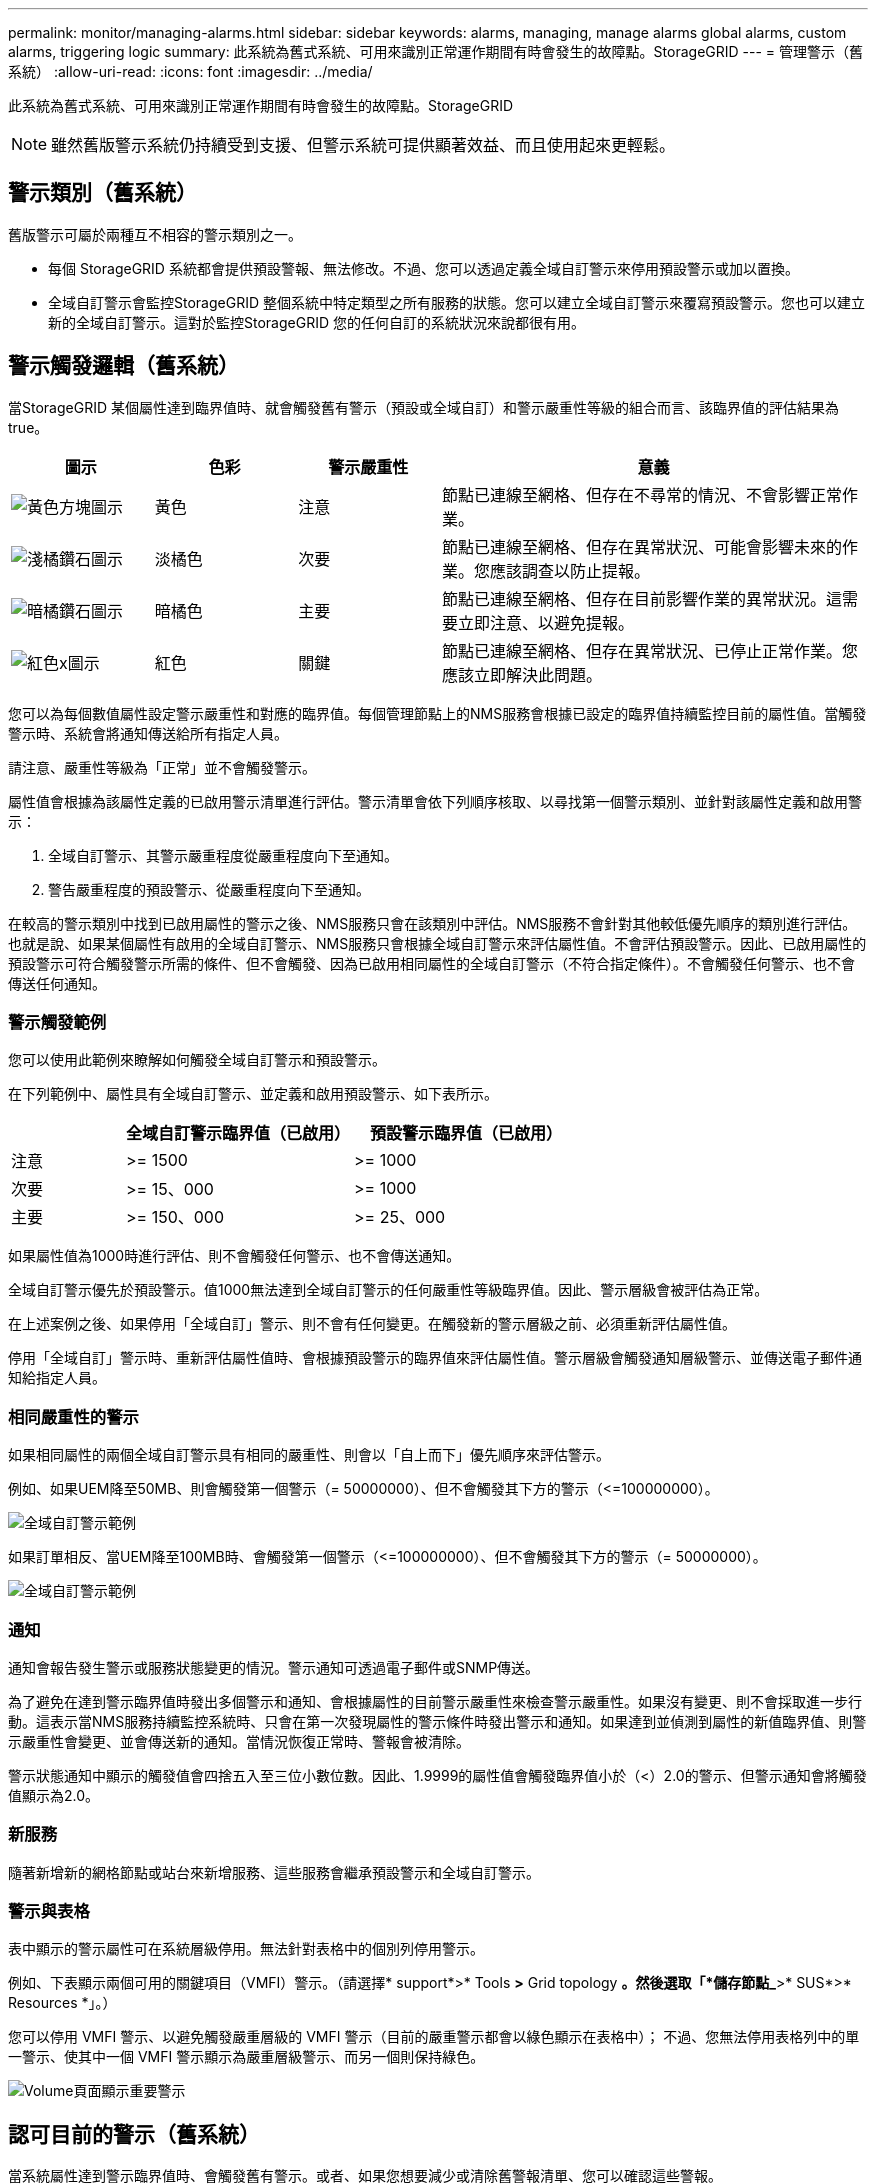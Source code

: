 ---
permalink: monitor/managing-alarms.html 
sidebar: sidebar 
keywords: alarms, managing, manage alarms global alarms, custom alarms, triggering logic 
summary: 此系統為舊式系統、可用來識別正常運作期間有時會發生的故障點。StorageGRID 
---
= 管理警示（舊系統）
:allow-uri-read: 
:icons: font
:imagesdir: ../media/


[role="lead"]
此系統為舊式系統、可用來識別正常運作期間有時會發生的故障點。StorageGRID


NOTE: 雖然舊版警示系統仍持續受到支援、但警示系統可提供顯著效益、而且使用起來更輕鬆。



== 警示類別（舊系統）

舊版警示可屬於兩種互不相容的警示類別之一。

* 每個 StorageGRID 系統都會提供預設警報、無法修改。不過、您可以透過定義全域自訂警示來停用預設警示或加以置換。
* 全域自訂警示會監控StorageGRID 整個系統中特定類型之所有服務的狀態。您可以建立全域自訂警示來覆寫預設警示。您也可以建立新的全域自訂警示。這對於監控StorageGRID 您的任何自訂的系統狀況來說都很有用。




== 警示觸發邏輯（舊系統）

當StorageGRID 某個屬性達到臨界值時、就會觸發舊有警示（預設或全域自訂）和警示嚴重性等級的組合而言、該臨界值的評估結果為true。

[cols="1a,1a,1a,3a"]
|===
| 圖示 | 色彩 | 警示嚴重性 | 意義 


 a| 
image:../media/icon_alarm_yellow_notice.gif["黃色方塊圖示"]
 a| 
黃色
 a| 
注意
 a| 
節點已連線至網格、但存在不尋常的情況、不會影響正常作業。



 a| 
image:../media/icon_alert_yellow_minor.png["淺橘鑽石圖示"]
 a| 
淡橘色
 a| 
次要
 a| 
節點已連線至網格、但存在異常狀況、可能會影響未來的作業。您應該調查以防止提報。



 a| 
image:../media/icon_alert_orange_major.png["暗橘鑽石圖示"]
 a| 
暗橘色
 a| 
主要
 a| 
節點已連線至網格、但存在目前影響作業的異常狀況。這需要立即注意、以避免提報。



 a| 
image:../media/icon_alert_red_critical.png["紅色x圖示"]
 a| 
紅色
 a| 
關鍵
 a| 
節點已連線至網格、但存在異常狀況、已停止正常作業。您應該立即解決此問題。

|===
您可以為每個數值屬性設定警示嚴重性和對應的臨界值。每個管理節點上的NMS服務會根據已設定的臨界值持續監控目前的屬性值。當觸發警示時、系統會將通知傳送給所有指定人員。

請注意、嚴重性等級為「正常」並不會觸發警示。

屬性值會根據為該屬性定義的已啟用警示清單進行評估。警示清單會依下列順序核取、以尋找第一個警示類別、並針對該屬性定義和啟用警示：

. 全域自訂警示、其警示嚴重程度從嚴重程度向下至通知。
. 警告嚴重程度的預設警示、從嚴重程度向下至通知。


在較高的警示類別中找到已啟用屬性的警示之後、NMS服務只會在該類別中評估。NMS服務不會針對其他較低優先順序的類別進行評估。也就是說、如果某個屬性有啟用的全域自訂警示、NMS服務只會根據全域自訂警示來評估屬性值。不會評估預設警示。因此、已啟用屬性的預設警示可符合觸發警示所需的條件、但不會觸發、因為已啟用相同屬性的全域自訂警示（不符合指定條件）。不會觸發任何警示、也不會傳送任何通知。



=== 警示觸發範例

您可以使用此範例來瞭解如何觸發全域自訂警示和預設警示。

在下列範例中、屬性具有全域自訂警示、並定義和啟用預設警示、如下表所示。

[cols="1a,2a,2a"]
|===
|  | 全域自訂警示臨界值（已啟用） | 預設警示臨界值（已啟用） 


 a| 
注意
 a| 
>= 1500
 a| 
>= 1000



 a| 
次要
 a| 
>= 15、000
 a| 
>= 1000



 a| 
主要
 a| 
>= 150、000
 a| 
>= 25、000

|===
如果屬性值為1000時進行評估、則不會觸發任何警示、也不會傳送通知。

全域自訂警示優先於預設警示。值1000無法達到全域自訂警示的任何嚴重性等級臨界值。因此、警示層級會被評估為正常。

在上述案例之後、如果停用「全域自訂」警示、則不會有任何變更。在觸發新的警示層級之前、必須重新評估屬性值。

停用「全域自訂」警示時、重新評估屬性值時、會根據預設警示的臨界值來評估屬性值。警示層級會觸發通知層級警示、並傳送電子郵件通知給指定人員。



=== 相同嚴重性的警示

如果相同屬性的兩個全域自訂警示具有相同的嚴重性、則會以「自上而下」優先順序來評估警示。

例如、如果UEM降至50MB、則會觸發第一個警示（= 50000000）、但不會觸發其下方的警示（\<=100000000）。

image::../media/alarm_order.gif[全域自訂警示範例]

如果訂單相反、當UEM降至100MB時、會觸發第一個警示（\<=100000000）、但不會觸發其下方的警示（= 50000000）。

image::../media/alarm_order_reversed.gif[全域自訂警示範例]



=== 通知

通知會報告發生警示或服務狀態變更的情況。警示通知可透過電子郵件或SNMP傳送。

為了避免在達到警示臨界值時發出多個警示和通知、會根據屬性的目前警示嚴重性來檢查警示嚴重性。如果沒有變更、則不會採取進一步行動。這表示當NMS服務持續監控系統時、只會在第一次發現屬性的警示條件時發出警示和通知。如果達到並偵測到屬性的新值臨界值、則警示嚴重性會變更、並會傳送新的通知。當情況恢復正常時、警報會被清除。

警示狀態通知中顯示的觸發值會四捨五入至三位小數位數。因此、1.9999的屬性值會觸發臨界值小於（<）2.0的警示、但警示通知會將觸發值顯示為2.0。



=== 新服務

隨著新增新的網格節點或站台來新增服務、這些服務會繼承預設警示和全域自訂警示。



=== 警示與表格

表中顯示的警示屬性可在系統層級停用。無法針對表格中的個別列停用警示。

例如、下表顯示兩個可用的關鍵項目（VMFI）警示。（請選擇* support*>* Tools *>* Grid topology *。然後選取「*儲存節點_*>* SUS*>* Resources *」。）

您可以停用 VMFI 警示、以避免觸發嚴重層級的 VMFI 警示（目前的嚴重警示都會以綠色顯示在表格中）； 不過、您無法停用表格列中的單一警示、使其中一個 VMFI 警示顯示為嚴重層級警示、而另一個則保持綠色。

image::../media/disabling_alarms.gif[Volume頁面顯示重要警示]



== 認可目前的警示（舊系統）

當系統屬性達到警示臨界值時、會觸發舊有警示。或者、如果您想要減少或清除舊警報清單、您可以確認這些警報。

.開始之前
* 您必須使用登入Grid Manager link:../admin/web-browser-requirements.html["支援的網頁瀏覽器"]。
* 您必須具有「確認警報」權限。


.關於這項工作
由於舊版警示系統持續受到支援、因此每當發生新的警示時、目前「警示」頁面上的舊版警示清單就會增加。您通常可以忽略警報（因為警示可提供更好的系統檢視）、或是確認警報。


NOTE: 或者、當您完全轉換至警示系統時、您可以停用每個舊版警示、以防止其被觸發、並新增至舊版警示的計數。

當您確認某個警示時、該警示不再列在Grid Manager的「目前警示」頁面上、除非該警示是在下一個嚴重性層級觸發、否則該警示將會解除並再次發生。


NOTE: 雖然舊版警示系統仍持續受到支援、但警示系統可提供顯著效益、而且使用起來更輕鬆。

.步驟
. 選取*支援*>*警示（舊版）*>*目前警示*。
+
image::../media/current_alarms_page.png[目前警示頁面]

. 在表格中選取服務名稱。
+
此時將顯示所選服務的「警示」索引標籤（*支援*>*工具*>*網格拓撲*>*網格節點*>**服務_*>*警示*）。

+
image::../media/alarms_acknowledging.png[警示確認]

. 選取警示的 * 認可 * 核取方塊、然後按一下 * 套用變更 * 。
+
警示不再出現在儀表板或「目前警示」頁面上。

+

NOTE: 當您確認某個警示時、該確認不會複製到其他管理節點。因此、如果您從其他管理節點檢視儀表板、可能會繼續看到作用中的警報。

. 視需要檢視已確認的警報。
+
.. 選取*支援*>*警示（舊版）*>*目前警示*。
.. 選擇*顯示已確認的警報*。
+
所有已確認的警報都會顯示出來。

+
image::../media/current_alarms_page_show_acknowledged.png[「目前警示」頁面顯示「已確認」]







== 檢視預設警示（舊系統）

您可以檢視所有預設的舊警報清單。

.開始之前
* 您必須使用登入Grid Manager link:../admin/web-browser-requirements.html["支援的網頁瀏覽器"]。
* 您必須擁有特定的存取權限。



NOTE: 雖然舊版警示系統仍持續受到支援、但警示系統可提供顯著效益、而且使用起來更輕鬆。

.步驟
. 選取*支援*>*警示（舊版）*>*全域警示*。
. 針對篩選條件、選取*屬性代碼*或*屬性名稱*。
. 針對等號輸入星號： `*`
. 按一下箭頭 image:../media/icon_nms_right_arrow.gif["箭頭圖示"] 或按* Enter *。
+
列出所有預設的警示。

+
image::../media/global_alarms.gif[「全域警示」頁面]





== 檢閱歷史警示和警示頻率（舊系統）

疑難排解問題時、您可以檢閱過去觸發舊有警示的頻率。

.開始之前
* 您必須使用登入Grid Manager link:../admin/web-browser-requirements.html["支援的網頁瀏覽器"]。
* 您必須擁有特定的存取權限。



NOTE: 雖然舊版警示系統仍持續受到支援、但警示系統可提供顯著效益、而且使用起來更輕鬆。

.步驟
. 請依照下列步驟取得一段時間內觸發的所有警示清單。
+
.. 選取*支援*>*警告（舊版）*>*歷史警報*。
.. 執行下列其中一項：
+
*** 按一下其中一個時段。
*** 輸入自訂範圍、然後按一下*自訂查詢*。




. 請遵循下列步驟、瞭解警示觸發特定屬性的頻率。
+
.. 選取*支援*>*工具*>*網格拓撲*。
.. 選擇*網格節點_*>*服務或元件_*>*警示*>*歷程記錄*。
.. 從清單中選取屬性。
.. 執行下列其中一項：
+
*** 按一下其中一個時段。
*** 輸入自訂範圍、然後按一下*自訂查詢*。
+
這些警示會以相反的時間順序列出。



.. 若要返回「警示歷史記錄」申請表、請按一下「*歷史記錄*」。






== 建立全域自訂警示（舊系統）

您可能已使用舊系統的全域自訂警示來因應特定的監控需求。全域自訂警示可能會具有覆寫預設警示的警示等級、或是監控沒有預設警示的屬性。

.開始之前
* 您必須使用登入Grid Manager link:../admin/web-browser-requirements.html["支援的網頁瀏覽器"]。
* 您必須擁有特定的存取權限。



NOTE: 雖然舊版警示系統仍持續受到支援、但警示系統可提供顯著效益、而且使用起來更輕鬆。

全域自訂警示會覆寫預設警示。除非絕對必要、否則您不應變更預設警示值。藉由變更預設警示、您可能會隱藏可能觸發警示的問題。


IMPORTANT: 如果您變更警示設定、請務必小心。例如、如果您增加警示的臨界值、可能無法偵測到潛在問題。在變更警示設定之前、請先與技術支援人員討論您提議的變更。

.步驟
. 選取*支援*>*警示（舊版）*>*全域警示*。
. 新增一列至「全域自訂警示」表格：
+
** 若要新增警示、請按一下*編輯* image:../media/icon_nms_edit.gif["編輯圖示"] （如果這是第一項）或* Insert *（插入*） image:../media/icon_nms_insert.gif["插入圖示"]。
+
image::../media/global_custom_alarms.gif[「全域警示」頁面]

** 若要修改預設警示、請搜尋預設警示。
+
... 在「篩選依據」下、選取*屬性代碼*或*屬性名稱*。
... 輸入搜尋字串。
+
指定四個字元或使用萬用字元（例如、a？？？或AB*）。星號（*）代表多個字元、問號（？） 代表單一字元。

... 按一下箭頭 image:../media/icon_nms_right_arrow.gif["向右箭頭圖示"]或按* Enter *。
... 在結果清單中、按一下*複製* image:../media/icon_nms_copy.gif["複製圖示"] 在您要修改的警示旁。
+
預設警示會複製到「全域自訂警示」表格。





. 對全域自訂警報設定進行必要的變更：
+
[cols="1a,2a"]
|===
| 標題 | 說明 


 a| 
已啟用
 a| 
選取或清除核取方塊以啟用或停用警示。



 a| 
屬性
 a| 
從適用於所選服務或元件的所有屬性清單中、選取要監控的屬性名稱和代碼。若要顯示屬性的相關資訊、請按一下*資訊* image:../media/icon_nms_info.gif["資訊圖示"] 屬性名稱旁的。



 a| 
嚴重性
 a| 
表示警示等級的圖示和文字。



 a| 
訊息
 a| 
警示原因（連線中斷、儲存空間低於10%等）。



 a| 
營運者
 a| 
測試目前屬性值與值臨界值的運算子：

** =等於
** >大於
** <小於
** >=大於或等於
** \<=小於或等於
** 不等於




 a| 
價值
 a| 
用於使用運算子測試屬性實際值的警示臨界值。項目可以是單一數字、以分號（1：3）指定的數字範圍、或是以逗號分隔的數字和範圍清單。



 a| 
其他收件者
 a| 
觸發警示時要通知的電子郵件地址補充清單。除了在*警報*>*電子郵件設定*頁面上設定的郵寄清單之外、清單以逗號分隔。

* 注意： * 郵寄清單需要設定 SMTP 伺服器才能運作。在新增郵件清單之前、請確認已設定好SMTP。自訂警示通知可覆寫來自全域自訂或預設警示的通知。



 a| 
行動
 a| 
控制按鈕： image:../media/icon_nms_edit.gif["編輯圖示"] 編輯列

+image:../media/icon_nms_insert.gif["插入圖示"] 插入一列

+image:../media/icon_nms_delete.gif["刪除圖示"] 刪除一列

+image:../media/icon_nms_drag_and_drop.gif["拖曳圖示"] 上下拖曳一列

+image:../media/icon_nms_copy.gif["複製圖示"] 複製列

|===
. 按一下*套用變更*。




== 停用警示（舊系統）

舊版警示系統中的警示預設為啟用、但您可以停用不需要的警示。您也可以在完全轉換至新警示系統之後、停用舊版警示。


NOTE: 雖然舊版警示系統仍持續受到支援、但警示系統可提供顯著效益、而且使用起來更輕鬆。



=== 停用預設警示（舊系統）

您可以停用整個系統的其中一個舊版預設警示。

.開始之前
* 您必須使用登入Grid Manager link:../admin/web-browser-requirements.html["支援的網頁瀏覽器"]。
* 您必須擁有特定的存取權限。


.關於這項工作
停用目前觸發警示的屬性警示、並不會清除目前的警示。下次屬性超過警示臨界值時、警示將會停用、或者您可以清除觸發的警示。


IMPORTANT: 在您完全移轉至新的警示系統之前、請勿停用任何舊版警示。否則、您可能無法偵測潛在問題、直到無法完成關鍵作業為止。

.步驟
. 選取*支援*>*警示（舊版）*>*全域警示*。
. 搜尋要停用的預設警示。
+
.. 在「預設警示」區段中、選取*篩選條件*>*屬性代碼*或*屬性名稱*。
.. 輸入搜尋字串。
+
指定四個字元或使用萬用字元（例如、a？？？或AB*）。星號（*）代表多個字元、問號（？） 代表單一字元。

.. 按一下箭頭 image:../media/icon_nms_right_arrow.gif["向右箭頭圖示"]或按* Enter *。


+

NOTE: 選取*停用的預設值*會顯示所有目前停用的預設警報清單。

. 在搜尋結果表格中、按一下「編輯」圖示 image:../media/icon_nms_edit.gif["編輯圖示"] 針對您要停用的警示。
+
image::../media/disable_default_alarm_global.gif[「全域警示」頁面]

+
所選警示的 * 啟用 * 核取方塊會變成作用中。

. 清除 *Enabled* 核取方塊。
. 按一下*套用變更*。
+
預設警示已停用。





=== 停用全域自訂警示（舊系統）

您可以停用整個系統的舊版全域自訂警示。

.開始之前
* 您必須使用登入Grid Manager link:../admin/web-browser-requirements.html["支援的網頁瀏覽器"]。
* 您必須擁有特定的存取權限。


.關於這項工作
停用目前觸發警示的屬性警示、並不會清除目前的警示。下次屬性超過警示臨界值時、警示將會停用、或者您可以清除觸發的警示。

.步驟
. 選取*支援*>*警示（舊版）*>*全域警示*。
. 在「全域自訂警示」表格中、按一下「*編輯*」 image:../media/icon_nms_edit.gif["編輯圖示"] 在您要停用的警示旁。
. 清除 *Enabled* 核取方塊。
+
image::../media/disable_global_custom_alarm.gif[「全域警示」頁面]

. 按一下*套用變更*。
+
全域自訂警示已停用。





=== 清除觸發的警示（舊系統）

如果觸發了舊警報、您可以清除它、而非確認它。

.開始之前
* 您必須擁有 ``Passwords.txt`` 檔案：


停用目前已觸發警示的屬性警示、並不會清除警示。下次屬性變更時、警示將會停用。您可以確認該警示、或者如果您想要立即清除警示、而非等待屬性值變更（導致警示狀態變更）、則可以清除觸發的警示。如果您想要立即清除某個屬性的警示、但該屬性的值並不經常變更（例如狀態屬性）、您可能會覺得這很有幫助。

. 停用警示。
. 登入主要管理節點：
+
.. 輸入下列命令： `_ssh admin@primary_Admin_Node_IP_`
.. 輸入中所列的密碼 ``Passwords.txt`` 檔案：
.. 輸入下列命令以切換至root： `su -`
.. 輸入中所列的密碼 `Passwords.txt` 檔案：
+
當您以root登入時、提示會從變更 `$` 至 `#`。



. 重新啟動NMS服務： `service nms restart`
. 登出管理節點： `exit`
+
警報已清除。





== 設定警示通知（舊系統）

系統可自動傳送電子郵件和StorageGRID link:using-snmp-monitoring.html["SNMP通知"] 當觸發警示或服務狀態變更時。

依預設、不會傳送警示電子郵件通知。對於電子郵件通知、您必須設定電子郵件伺服器並指定電子郵件收件者。對於SNMP通知、您必須設定SNMP代理程式。



=== 警示通知類型（舊系統）

觸發舊有警示時StorageGRID 、支援系統會發出兩種類型的警示通知：嚴重性等級和服務狀態。



==== 嚴重性層級通知

當在選定的嚴重性等級觸發舊有警示時、系統會傳送警示電子郵件通知：

* 注意
* 次要
* 主要
* 關鍵


郵件清單會接收與所選嚴重性警示相關的所有通知。當警示離開警示層級時、也會傳送通知、無論是透過解決或輸入不同的警示嚴重性層級。



==== 服務狀態通知

當服務（例如、LDR服務或NMS服務）進入所選服務狀態、且離開所選服務狀態時、即會傳送服務狀態通知。服務狀態通知會在服務進入或離開下列服務狀態時傳送：

* 不明
* 管理性關機


郵件清單會接收與所選狀態變更相關的所有通知。



=== 設定警示的電子郵件伺服器設定（舊系統）

如果您想StorageGRID 要在觸發舊版警示時傳送電子郵件通知、您必須指定SMTP郵件伺服器設定。StorageGRID 系統只會傳送電子郵件、無法接收電子郵件。

.開始之前
* 您必須使用登入Grid Manager link:../admin/web-browser-requirements.html["支援的網頁瀏覽器"]。
* 您必須擁有特定的存取權限。


.關於這項工作
使用這些設定來定義用於舊版警示電子郵件通知和AutoSupport 電子郵件的SMTP伺服器。這些設定不會用於警示通知。


NOTE: 如果您使用SMTP作為AutoSupport 中繼訊息的傳輸協定、可能已經設定了一個SMTP郵件伺服器。相同的SMTP伺服器用於警示電子郵件通知、因此您可以跳過此程序。請參閱 link:../admin/index.html["關於管理StorageGRID 功能的說明"]。

只有使用SMTP傳輸協定才能傳送電子郵件。

.步驟
. 選擇* support*>*警示（舊版）*>*舊版電子郵件設定*。
. 從「電子郵件」功能表中、選取*「伺服器*」。
+
此時會出現「電子郵件伺服器」頁面。此頁面也可用於設定電子郵件伺服器AutoSupport 以接收不需要的訊息。

+
image::../media/email_server_settings.png[電子郵件伺服器設定]

. 新增下列的SMTP郵件伺服器設定：
+
[cols="1a,2a"]
|===
| 項目 | 說明 


 a| 
郵件伺服器
 a| 
SMTP郵件伺服器的IP位址。如果您先前已在管理節點上設定DNS設定、則可以輸入主機名稱而非IP位址。



 a| 
連接埠
 a| 
存取SMTP郵件伺服器的連接埠號碼。



 a| 
驗證
 a| 
允許驗證SMTP郵件伺服器。驗證預設為關閉。



 a| 
驗證認證
 a| 
SMTP郵件伺服器的使用者名稱和密碼。如果驗證設為開啟、則必須提供使用者名稱和密碼才能存取SMTP郵件伺服器。

|===
. 在*寄件者地址*下、輸入有效的電子郵件地址、讓SMTP伺服器識別為傳送電子郵件地址。這是電子郵件訊息傳送來源的官方電子郵件地址。
. 您也可以傳送測試電子郵件、確認您的SMTP郵件伺服器設定正確無誤。
+
.. 在「*測試電子郵件*>*收件人*」方塊中、新增一或多個您可以存取的地址。
+
您可以輸入單一電子郵件地址或以逗號分隔的電子郵件地址清單。由於NMS服務在傳送測試電子郵件時並未確認成功或失敗、因此您必須能夠查看測試收件者的收件匣。

.. 選取*傳送測試電子郵件*。


. 按一下*套用變更*。
+
儲存了SMTP郵件伺服器設定。如果您輸入測試電子郵件的資訊、就會傳送該電子郵件。測試電子郵件會立即傳送至郵件伺服器、不會透過通知佇列傳送。在具有多個管理節點的系統中、每個管理節點都會傳送電子郵件。收到測試電子郵件後、確認您的SMTP郵件伺服器設定正確、而且NMS服務已成功連線至郵件伺服器。NMS服務與郵件伺服器之間的連線問題會在次要嚴重性層級觸發舊版分（NMS通知狀態）警示。





=== 建立警示電子郵件範本（舊系統）

電子郵件範本可讓您自訂舊版警示電子郵件通知的頁首、頁尾和主旨行。您可以使用電子郵件範本、將內含相同本文的獨特通知傳送至不同的郵件清單。

.開始之前
* 您必須使用登入Grid Manager link:../admin/web-browser-requirements.html["支援的網頁瀏覽器"]。
* 您必須擁有特定的存取權限。


.關於這項工作
使用這些設定可定義用於舊版警示通知的電子郵件範本。這些設定不會用於警示通知。

不同的郵件清單可能需要不同的聯絡資訊。範本不包含電子郵件訊息的內文。

.步驟
. 選擇* support*>*警示（舊版）*>*舊版電子郵件設定*。
. 從「電子郵件」功能表中、選取*「範本」*。
. 按一下*編輯* image:../media/icon_nms_edit.gif["編輯圖示"] （或* Insert * image:../media/icon_nms_insert.gif["插入圖示"] 如果這不是第一個範本）。
+
image::../media/edit_email_templates.gif[電子郵件範本頁面]

. 在新列中新增下列項目：
+
[cols="1a,2a"]
|===
| 項目 | 說明 


 a| 
範本名稱
 a| 
用於識別範本的唯一名稱。範本名稱不可重複。



 a| 
主旨字首
 a| 
選用。出現在電子郵件主旨行開頭的前置詞。前置字元可用來輕鬆設定電子郵件篩選器及組織通知。



 a| 
標頭
 a| 
選用。出現在電子郵件訊息本文開頭的標頭文字。標頭文字可用來在電子郵件訊息內容前加上公司名稱和地址等資訊。



 a| 
頁尾
 a| 
選用。出現在電子郵件訊息本文結尾的頁尾文字。頁尾文字可用來關閉電子郵件訊息、並提供提醒資訊、例如聯絡人電話號碼或網站連結。

|===
. 按一下*套用變更*。
+
系統會新增通知的範本。





=== 建立警示通知的郵寄清單（舊系統）

郵件清單可讓您在觸發舊版警示或服務狀態變更時通知收件者。您必須先建立至少一個郵件清單、才能傳送任何警示電子郵件通知。若要將通知傳送給單一收件者、請建立內含單一電子郵件地址的郵寄清單。

.開始之前
* 您必須使用登入Grid Manager link:../admin/web-browser-requirements.html["支援的網頁瀏覽器"]。
* 您必須擁有特定的存取權限。
* 如果您想要指定郵寄清單的電子郵件範本（自訂頁首、頁尾和主旨行）、您必須已經建立範本。


.關於這項工作
使用這些設定可定義用於舊版警示電子郵件通知的郵寄清單。這些設定不會用於警示通知。

.步驟
. 選擇* support*>*警示（舊版）*>*舊版電子郵件設定*。
. 從「電子郵件」功能表中、選取*清單*。
. 按一下*編輯* image:../media/icon_nms_edit.gif["編輯圖示"] （或* Insert *image:../media/icon_nms_insert.gif["插入圖示"] 如果這不是第一個郵件清單）。
+
image::../media/email_lists_page.gif[電子郵件清單頁面]

. 在新列中新增下列項目：
+
[cols="1a,2a"]
|===
| 項目 | 說明 


 a| 
群組名稱
 a| 
用於識別郵寄清單的唯一名稱。無法複製郵寄清單名稱。

*附註：*如果您變更郵寄清單的名稱、變更不會傳播到其他使用郵寄清單名稱的位置。您必須手動更新所有已設定的通知、才能使用新的郵寄清單名稱。



 a| 
收件者
 a| 
單一電子郵件地址、先前設定的郵寄清單、或以逗號分隔的電子郵件地址清單、以及將傳送通知的郵寄清單。

*附註：*如果某個電子郵件地址屬於多個郵件清單、則當觸發通知事件發生時、只會傳送一封電子郵件通知。



 a| 
範本
 a| 
您也可以選擇電子郵件範本、將唯一的頁首、頁尾和主旨行新增至傳送給此郵件清單所有收件者的通知。

|===
. 按一下*套用變更*。
+
隨即建立新的郵寄清單。





=== 設定警示的電子郵件通知（舊系統）

若要接收舊版警示系統的電子郵件通知、收件者必須是郵件清單的成員、且該清單必須新增至「通知」頁面。只有在觸發具有指定嚴重性層級的警示或服務狀態變更時、通知才會設定為傳送電子郵件給收件者。因此、收件者只會收到所需的通知。

.開始之前
* 您必須使用登入Grid Manager link:../admin/web-browser-requirements.html["支援的網頁瀏覽器"]。
* 您必須擁有特定的存取權限。
* 您必須已設定電子郵件清單。


.關於這項工作
使用這些設定來設定舊版警示的通知。這些設定不會用於警示通知。

如果電子郵件地址（或清單）屬於多個郵件清單、則在觸發通知事件發生時、只會傳送一封電子郵件通知。例如、您組織內的一組系統管理員可設定為接收所有警示的通知、無論嚴重性為何。另一個群組可能只需要通知嚴重性為「重大」的警示。您可以同時屬於這兩個清單。如果觸發重大警示、您只會收到一則通知。

.步驟
. 選擇* support*>*警示（舊版）*>*舊版電子郵件設定*。
. 從「電子郵件」功能表中、選取*通知*。
. 按一下*編輯*image:../media/icon_nms_edit.gif["編輯圖示"] （或* Insert *image:../media/icon_nms_insert.gif["插入圖示"] 如果這不是第一次通知）。
. 在「電子郵件清單」下、選取郵件清單。
. 選取一或多個警示嚴重性等級和服務狀態。
. 按一下*套用變更*。
+
當觸發或變更具有所選警示嚴重性等級或服務狀態的警示時、會將通知傳送至郵寄清單。





=== 禁止寄件清單的警示通知（舊系統）

當您不再希望郵件清單接收有關警示的通知時、可以隱藏郵件清單的警示通知。例如、您可能想要在轉換成使用警示電子郵件通知之後、隱藏有關舊版警示的通知。

.開始之前
* 您必須使用登入Grid Manager link:../admin/web-browser-requirements.html["支援的網頁瀏覽器"]。
* 您必須擁有特定的存取權限。


使用這些設定可隱藏舊版警示系統的電子郵件通知。這些設定不適用於警示電子郵件通知。


NOTE: 雖然舊版警示系統仍持續受到支援、但警示系統可提供顯著效益、而且使用起來更輕鬆。

.步驟
. 選擇* support*>*警示（舊版）*>*舊版電子郵件設定*。
. 從「電子郵件」功能表中、選取*通知*。
. 按一下*編輯* image:../media/icon_nms_edit.gif["編輯圖示"] 在您要隱藏通知的郵件清單旁。
. 在 [ 隱藏 ] 下，選取您要隱藏之郵件清單旁的核取方塊，或選取欄頂端的 * 隱藏 * 來隱藏所有郵件清單。
. 按一下*套用變更*。
+
所選郵件清單會隱藏舊的警示通知。


